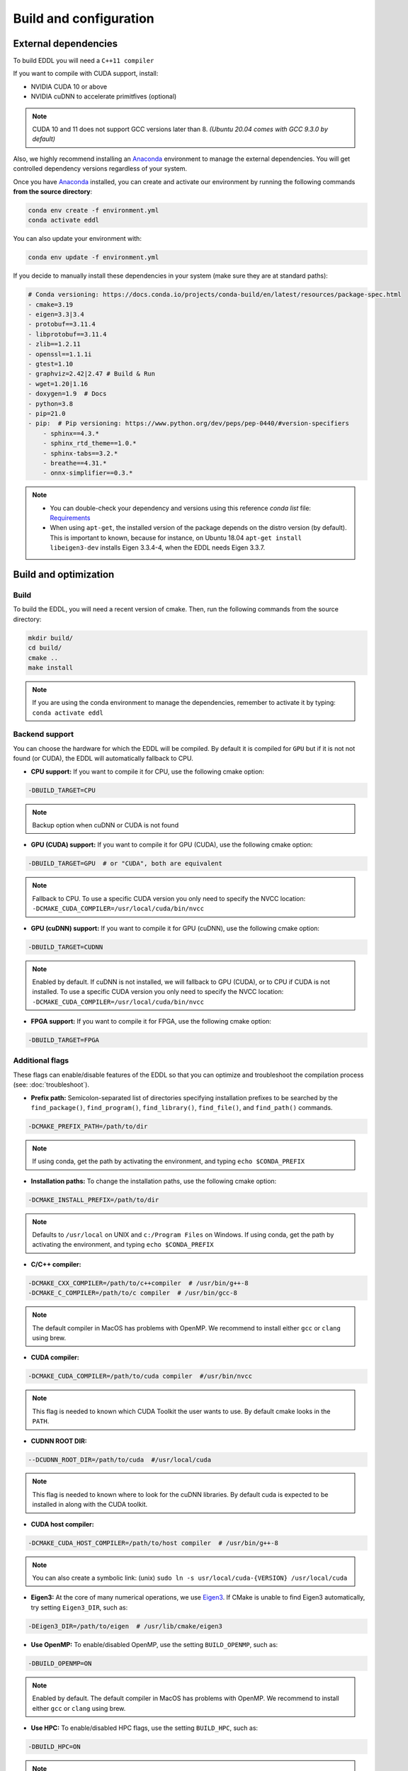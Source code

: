 .. _build-configuration:

Build and configuration
=========================

External dependencies
-----------------------

To build EDDL you will need a ``C++11 compiler``

If you want to compile with CUDA support, install:

- NVIDIA CUDA 10 or above
- NVIDIA cuDNN to accelerate primitfives (optional)

.. note::

    CUDA 10 and 11 does not support GCC versions later than 8.
    *(Ubuntu 20.04 comes with GCC 9.3.0 by default)*

Also, we highly recommend installing an Anaconda_ environment to manage the external dependencies. You will get controlled dependency versions regardless of your system.

Once you have Anaconda_ installed, you can create and activate our
environment by running the following commands **from the source directory**:

.. code:: bash

    conda env create -f environment.yml
    conda activate eddl

You can also update your environment with:

.. code:: bash

    conda env update -f environment.yml

If you decide to manually install these dependencies in your system (make sure they are at standard paths):

.. code:: yaml

    # Conda versioning: https://docs.conda.io/projects/conda-build/en/latest/resources/package-spec.html
    - cmake=3.19
    - eigen=3.3|3.4
    - protobuf==3.11.4
    - libprotobuf==3.11.4
    - zlib==1.2.11
    - openssl==1.1.1i
    - gtest=1.10
    - graphviz=2.42|2.47 # Build & Run
    - wget=1.20|1.16
    - doxygen=1.9  # Docs
    - python=3.8
    - pip=21.0
    - pip:  # Pip versioning: https://www.python.org/dev/peps/pep-0440/#version-specifiers
        - sphinx==4.3.*
        - sphinx_rtd_theme==1.0.*
        - sphinx-tabs==3.2.*
        - breathe==4.31.*
        - onnx-simplifier==0.3.*

.. note::

    - You can double-check your dependency and versions using this reference `conda list` file: Requirements_
    - When using ``apt-get``, the installed version of the package depends on the distro version (by default). This is important to known, because for instance, on Ubuntu 18.04 ``apt-get install libeigen3-dev`` installs Eigen 3.3.4-4, when the EDDL needs Eigen 3.3.7.


Build and optimization
------------------------

Build
^^^^^^

To build the EDDL, you will need a recent version of cmake. Then, run the following commands from the source directory:

.. code:: bash

    mkdir build/
    cd build/
    cmake ..
    make install

.. note::

    If you are using the conda environment to manage the dependencies, remember to activate it by typing: ``conda activate eddl``


Backend support
^^^^^^^^^^^^^^^^^

You can choose the hardware for which the EDDL will be compiled. By default it is compiled for ``GPU`` but if it is not
not found (or CUDA), the EDDL will automatically fallback to CPU.

- **CPU support:** If you want to compile it for CPU, use the following cmake option:

.. code:: bash

    -DBUILD_TARGET=CPU

.. note::

    Backup option when cuDNN or CUDA is not found


- **GPU (CUDA) support:** If you want to compile it for GPU (CUDA), use the following cmake option:

.. code:: bash

    -DBUILD_TARGET=GPU  # or "CUDA", both are equivalent

.. note::

    Fallback to CPU.
    To use a specific CUDA version you only need to specify the NVCC location: ``-DCMAKE_CUDA_COMPILER=/usr/local/cuda/bin/nvcc``


- **GPU (cuDNN) support:** If you want to compile it for GPU (cuDNN), use the following cmake option:

.. code:: bash

    -DBUILD_TARGET=CUDNN

.. note::

    Enabled by default. If cuDNN is not installed, we will fallback to GPU (CUDA), or to CPU if CUDA is not installed.
    To use a specific CUDA version you only need to specify the NVCC location: ``-DCMAKE_CUDA_COMPILER=/usr/local/cuda/bin/nvcc``


- **FPGA support:** If you want to compile it for FPGA, use the following cmake option:

.. code:: bash

    -DBUILD_TARGET=FPGA



Additional flags
^^^^^^^^^^^^^^^^^

These flags can enable/disable features of the EDDL so that you can optimize and
troubleshoot the compilation process (see: :doc:`troubleshoot`).


- **Prefix path:** Semicolon-separated list of directories specifying installation prefixes to be searched by the ``find_package()``, ``find_program()``, ``find_library()``, ``find_file()``, and ``find_path()`` commands.

.. code:: bash

    -DCMAKE_PREFIX_PATH=/path/to/dir

.. note::

    If using conda, get the path by activating the environment, and typing ``echo $CONDA_PREFIX``


- **Installation paths:** To change the installation paths, use the following cmake option:

.. code:: bash

    -DCMAKE_INSTALL_PREFIX=/path/to/dir

.. note::

    Defaults to ``/usr/local`` on UNIX and ``c:/Program Files`` on Windows.
    If using conda, get the path by activating the environment, and typing ``echo $CONDA_PREFIX``


- **C/C++ compiler:**

.. code:: bash

    -DCMAKE_CXX_COMPILER=/path/to/c++compiler  # /usr/bin/g++-8
    -DCMAKE_C_COMPILER=/path/to/c compiler  # /usr/bin/gcc-8

.. note::

    The default compiler in MacOS has problems with OpenMP. We recommend to install either ``gcc``  or ``clang`` using brew.


- **CUDA compiler:**

.. code:: bash

    -DCMAKE_CUDA_COMPILER=/path/to/cuda compiler  #/usr/bin/nvcc

.. note::

    This flag is needed to known which CUDA Toolkit the user wants to use. By default cmake looks in the ``PATH``.

- **CUDNN ROOT DIR:**

.. code:: bash

    --DCUDNN_ROOT_DIR=/path/to/cuda  #/usr/local/cuda

.. note::

    This flag is needed to known where to look for the cuDNN libraries. By default cuda is expected to be installed in
    along with the CUDA toolkit.

- **CUDA host compiler:**

.. code:: bash

    -DCMAKE_CUDA_HOST_COMPILER=/path/to/host compiler  # /usr/bin/g++-8

.. note::

    You can also create a symbolic link: (unix) ``sudo ln -s usr/local/cuda-{VERSION} /usr/local/cuda``


- **Eigen3:** At the core of many numerical operations, we use Eigen3_. If CMake is unable to find Eigen3 automatically, try setting ``Eigen3_DIR``, such as:

.. code:: bash

    -DEigen3_DIR=/path/to/eigen  # /usr/lib/cmake/eigen3


- **Use OpenMP:** To enable/disabled OpenMP, use the setting ``BUILD_OPENMP``, such as:

.. code:: bash

    -DBUILD_OPENMP=ON

.. note::

    Enabled by default.
    The default compiler in MacOS has problems with OpenMP. We recommend to install either ``gcc``  or ``clang`` using brew.


- **Use HPC:** To enable/disabled HPC flags, use the setting ``BUILD_HPC``, such as:

.. code:: bash

    -DBUILD_HPC=ON

.. note::

    Enabled by default.
    This enables flags such as: ``-march=native -mtune=native -Ofast -msse -mfpmath=sse -ffast-math -ftree-vectorize``,
    that might cause some units tests to fail due to numerical errors (minor deviations from the value asserted)

- **Use protobuf:** Protobuf allows you to use the ONNX import/export functions, to use them, use the setting ``BUILD_PROTOBUF``, such as:

.. code:: bash

    -DBUILD_PROTOBUF=ON

.. note::

    Enabled by default


- **Build tests:** To compile the tests, use the setting ``BUILD_TESTS``, such as:

.. code:: bash

    -DBUILD_TESTS=ON

.. note::

    Enabled by default.
    The flag ``BUILD_HCP`` needs to be disabled. If not, some tests might not pass due to numerical errors.


- **Build examples:** To compile the examples, use the setting ``BUILD_EXAMPLES``, such as:

.. code:: bash

    -DBUILD_EXAMPLES=ON

.. note::

    Enabled by default


- **Build shared library:** To compile the EDDL as a shared library:

.. code:: bash

    -DBUILD_SHARED_LIBS=ON

.. note::

    Enabled by default

- **Build target:** Specifies the build type on single-configuration generators.

.. code:: bash

    -DCMAKE_BUILD_TYPE=Release

.. note::

    "Release" by default.

    Possible values are empty, Debug, Release, RelWithDebInfo, MinSizeRel,... (**Read more:** `here <https://cmake.org/cmake/help/latest/variable/CMAKE_BUILD_TYPE.html>`_)


- **Superbuild:** To let the EDDL manage its dependencies automatically:

.. code:: bash

    -DBUILD_SUPERBUILD=ON

.. note::

    Disabled by default. If ``OFF``, cmake will look at your ``CMAKE_PREFIX_PATH``

    If you want to distribute the resulting shared library, you should use the flag
    ``-DBUILD_SUPERBUILD=ON`` so that we can make specific tunings to our dependencies.

- **Build distributed:** To let the EDDL work in a distributed mode, use the setting ``BUILD_DIST``:

.. code:: bash

    -DBUILD_DIST=ON

.. note::

    Enabled by default.


.. _Anaconda: https://docs.conda.io/en/latest/miniconda.html
.. _Eigen3: http://eigen.tuxfamily.org/index.php?title=Main_Page
.. _Requirements: https://github.com/deephealthproject/eddl/blob/develop/docs/markdown/bundle/requirements.txt
